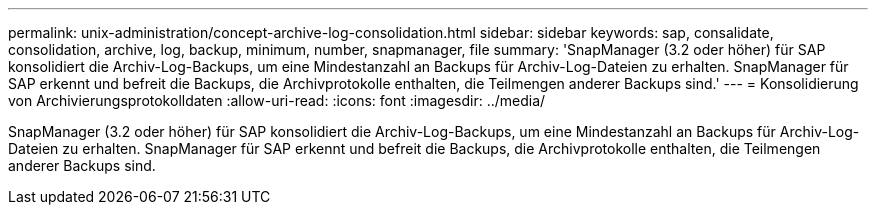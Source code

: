 ---
permalink: unix-administration/concept-archive-log-consolidation.html 
sidebar: sidebar 
keywords: sap, consalidate, consolidation, archive, log, backup, minimum, number, snapmanager, file 
summary: 'SnapManager (3.2 oder höher) für SAP konsolidiert die Archiv-Log-Backups, um eine Mindestanzahl an Backups für Archiv-Log-Dateien zu erhalten. SnapManager für SAP erkennt und befreit die Backups, die Archivprotokolle enthalten, die Teilmengen anderer Backups sind.' 
---
= Konsolidierung von Archivierungsprotokolldaten
:allow-uri-read: 
:icons: font
:imagesdir: ../media/


[role="lead"]
SnapManager (3.2 oder höher) für SAP konsolidiert die Archiv-Log-Backups, um eine Mindestanzahl an Backups für Archiv-Log-Dateien zu erhalten. SnapManager für SAP erkennt und befreit die Backups, die Archivprotokolle enthalten, die Teilmengen anderer Backups sind.
